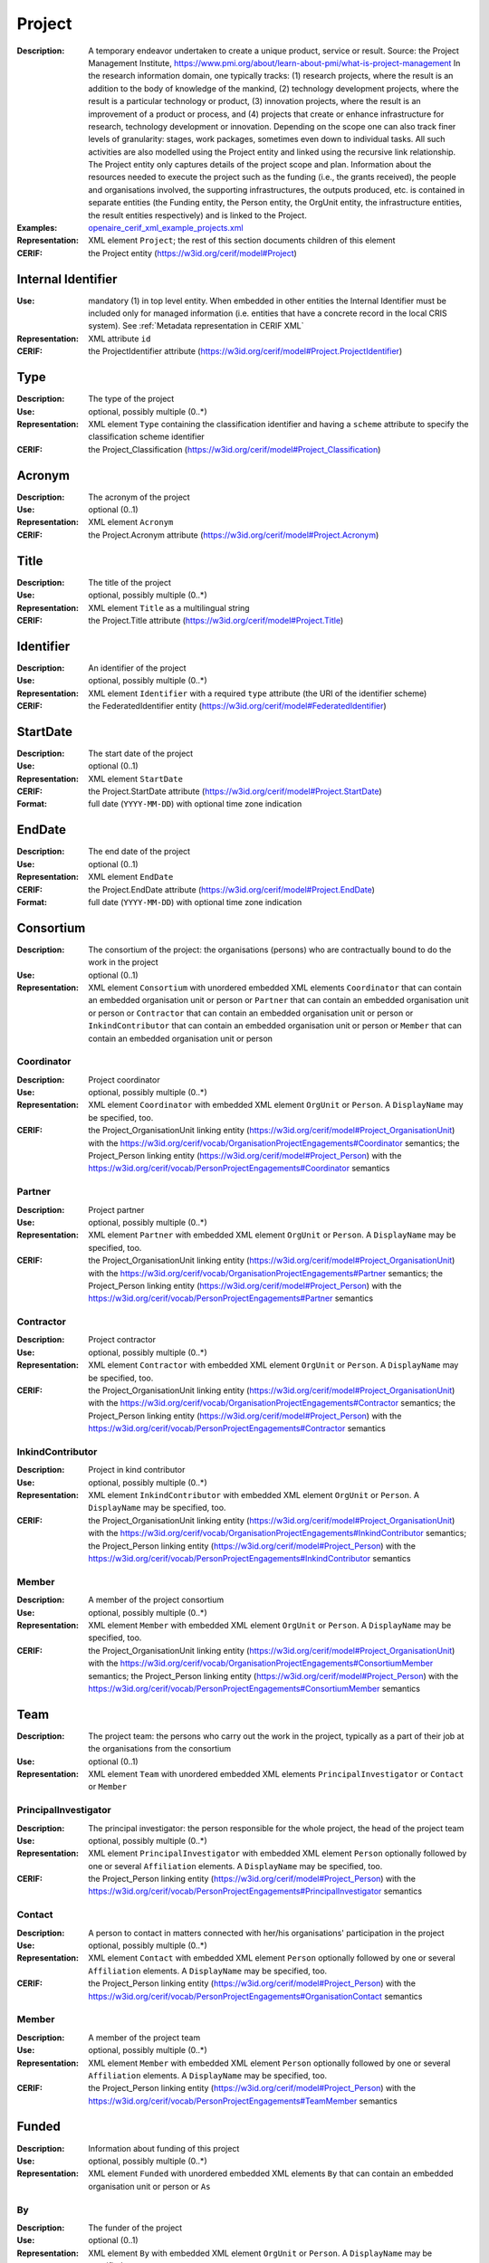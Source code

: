 .. _project:


Project
=======
:Description: A temporary endeavor undertaken to create a unique product, service or result. Source: the Project Management Institute, https://www.pmi.org/about/learn-about-pmi/what-is-project-management In the research information domain, one typically tracks: (1) research projects, where the result is an addition to the body of knowledge of the mankind, (2) technology development projects, where the result is a particular technology or product, (3) innovation projects, where the result is an improvement of a product or process, and (4) projects that create or enhance infrastructure for research, technology development or innovation. Depending on the scope one can also track finer levels of granularity: stages, work packages, sometimes even down to individual tasks. All such activities are also modelled using the Project entity and linked using the recursive link relationship. The Project entity only captures details of the project scope and plan. Information about the resources needed to execute the project such as the funding (i.e., the grants received), the people and organisations involved, the supporting infrastructures, the outputs produced, etc. is contained in separate entities (the Funding entity, the Person entity, the OrgUnit entity, the infrastructure entities, the result entities respectively) and is linked to the Project.
:Examples: `openaire_cerif_xml_example_projects.xml <https://github.com/openaire/guidelines-cris-managers/blob/v1.2/samples/openaire_cerif_xml_example_projects.xml>`_
:Representation: XML element ``Project``; the rest of this section documents children of this element
:CERIF: the Project entity (`<https://w3id.org/cerif/model#Project>`_)


Internal Identifier
^^^^^^^^^^^^^^^^^^^
:Use: mandatory (1) in top level entity. When embedded in other entities the Internal Identifier must be included only for managed information (i.e. entities that have a concrete record in the local CRIS system). See :ref:`Metadata representation in CERIF XML`
:Representation: XML attribute ``id``
:CERIF: the ProjectIdentifier attribute (`<https://w3id.org/cerif/model#Project.ProjectIdentifier>`_)


Type
^^^^
:Description: The type of the project
:Use: optional, possibly multiple (0..*)
:Representation: XML element ``Type`` containing the classification identifier and having a ``scheme`` attribute to specify the classification scheme identifier
:CERIF: the Project_Classification (`<https://w3id.org/cerif/model#Project_Classification>`_)


Acronym
^^^^^^^
:Description: The acronym of the project
:Use: optional (0..1)
:Representation: XML element ``Acronym``
:CERIF: the Project.Acronym attribute (`<https://w3id.org/cerif/model#Project.Acronym>`_)



Title
^^^^^
:Description: The title of the project
:Use: optional, possibly multiple (0..*)
:Representation: XML element ``Title`` as a multilingual string
:CERIF: the Project.Title attribute (`<https://w3id.org/cerif/model#Project.Title>`_)



Identifier
^^^^^^^^^^
:Description: An identifier of the project
:Use: optional, possibly multiple (0..*)
:Representation: XML element ``Identifier`` with a required ``type`` attribute (the URI of the identifier scheme)
:CERIF: the FederatedIdentifier entity (`<https://w3id.org/cerif/model#FederatedIdentifier>`_)



StartDate
^^^^^^^^^
:Description: The start date of the project
:Use: optional (0..1)
:Representation: XML element ``StartDate``
:CERIF: the Project.StartDate attribute (`<https://w3id.org/cerif/model#Project.StartDate>`_)
:Format: full date (``YYYY-MM-DD``) with optional time zone indication


EndDate
^^^^^^^
:Description: The end date of the project
:Use: optional (0..1)
:Representation: XML element ``EndDate``
:CERIF: the Project.EndDate attribute (`<https://w3id.org/cerif/model#Project.EndDate>`_)
:Format: full date (``YYYY-MM-DD``) with optional time zone indication


Consortium
^^^^^^^^^^
:Description: The consortium of the project: the organisations (persons) who are contractually bound to do the work in the project
:Use: optional (0..1)
:Representation: XML element ``Consortium`` with unordered embedded XML elements ``Coordinator`` that can contain an embedded organisation unit or person or ``Partner`` that can contain an embedded organisation unit or person or ``Contractor`` that can contain an embedded organisation unit or person or ``InkindContributor`` that can contain an embedded organisation unit or person or ``Member`` that can contain an embedded organisation unit or person



Coordinator
-----------
:Description: Project coordinator
:Use: optional, possibly multiple (0..*)
:Representation: XML element ``Coordinator`` with embedded XML element ``OrgUnit`` or ``Person``. A ``DisplayName`` may be specified, too.
:CERIF: the Project_OrganisationUnit linking entity (`<https://w3id.org/cerif/model#Project_OrganisationUnit>`_) with the `<https://w3id.org/cerif/vocab/OrganisationProjectEngagements#Coordinator>`_ semantics; the Project_Person linking entity (`<https://w3id.org/cerif/model#Project_Person>`_) with the `<https://w3id.org/cerif/vocab/PersonProjectEngagements#Coordinator>`_ semantics



Partner
-------
:Description: Project partner
:Use: optional, possibly multiple (0..*)
:Representation: XML element ``Partner`` with embedded XML element ``OrgUnit`` or ``Person``. A ``DisplayName`` may be specified, too.
:CERIF: the Project_OrganisationUnit linking entity (`<https://w3id.org/cerif/model#Project_OrganisationUnit>`_) with the `<https://w3id.org/cerif/vocab/OrganisationProjectEngagements#Partner>`_ semantics; the Project_Person linking entity (`<https://w3id.org/cerif/model#Project_Person>`_) with the `<https://w3id.org/cerif/vocab/PersonProjectEngagements#Partner>`_ semantics



Contractor
----------
:Description: Project contractor
:Use: optional, possibly multiple (0..*)
:Representation: XML element ``Contractor`` with embedded XML element ``OrgUnit`` or ``Person``. A ``DisplayName`` may be specified, too.
:CERIF: the Project_OrganisationUnit linking entity (`<https://w3id.org/cerif/model#Project_OrganisationUnit>`_) with the `<https://w3id.org/cerif/vocab/OrganisationProjectEngagements#Contractor>`_ semantics; the Project_Person linking entity (`<https://w3id.org/cerif/model#Project_Person>`_) with the `<https://w3id.org/cerif/vocab/PersonProjectEngagements#Contractor>`_ semantics



InkindContributor
-----------------
:Description: Project in kind contributor
:Use: optional, possibly multiple (0..*)
:Representation: XML element ``InkindContributor`` with embedded XML element ``OrgUnit`` or ``Person``. A ``DisplayName`` may be specified, too.
:CERIF: the Project_OrganisationUnit linking entity (`<https://w3id.org/cerif/model#Project_OrganisationUnit>`_) with the `<https://w3id.org/cerif/vocab/OrganisationProjectEngagements#InkindContributor>`_ semantics; the Project_Person linking entity (`<https://w3id.org/cerif/model#Project_Person>`_) with the `<https://w3id.org/cerif/vocab/PersonProjectEngagements#InkindContributor>`_ semantics



Member
------
:Description: A member of the project consortium
:Use: optional, possibly multiple (0..*)
:Representation: XML element ``Member`` with embedded XML element ``OrgUnit`` or ``Person``. A ``DisplayName`` may be specified, too.
:CERIF: the Project_OrganisationUnit linking entity (`<https://w3id.org/cerif/model#Project_OrganisationUnit>`_) with the `<https://w3id.org/cerif/vocab/OrganisationProjectEngagements#ConsortiumMember>`_ semantics; the Project_Person linking entity (`<https://w3id.org/cerif/model#Project_Person>`_) with the `<https://w3id.org/cerif/vocab/PersonProjectEngagements#ConsortiumMember>`_ semantics



Team
^^^^
:Description: The project team: the persons who carry out the work in the project, typically as a part of their job at the organisations from the consortium
:Use: optional (0..1)
:Representation: XML element ``Team`` with unordered embedded XML elements ``PrincipalInvestigator`` or ``Contact`` or ``Member``



PrincipalInvestigator
---------------------
:Description: The principal investigator: the person responsible for the whole project, the head of the project team
:Use: optional, possibly multiple (0..*)
:Representation: XML element ``PrincipalInvestigator`` with embedded XML element ``Person`` optionally followed by one or several ``Affiliation`` elements. A ``DisplayName`` may be specified, too.
:CERIF: the Project_Person linking entity (`<https://w3id.org/cerif/model#Project_Person>`_) with the `<https://w3id.org/cerif/vocab/PersonProjectEngagements#PrincipalInvestigator>`_ semantics



Contact
-------
:Description: A person to contact in matters connected with her/his organisations' participation in the project
:Use: optional, possibly multiple (0..*)
:Representation: XML element ``Contact`` with embedded XML element ``Person`` optionally followed by one or several ``Affiliation`` elements. A ``DisplayName`` may be specified, too.
:CERIF: the Project_Person linking entity (`<https://w3id.org/cerif/model#Project_Person>`_) with the `<https://w3id.org/cerif/vocab/PersonProjectEngagements#OrganisationContact>`_ semantics



Member
------
:Description: A member of the project team
:Use: optional, possibly multiple (0..*)
:Representation: XML element ``Member`` with embedded XML element ``Person`` optionally followed by one or several ``Affiliation`` elements. A ``DisplayName`` may be specified, too.
:CERIF: the Project_Person linking entity (`<https://w3id.org/cerif/model#Project_Person>`_) with the `<https://w3id.org/cerif/vocab/PersonProjectEngagements#TeamMember>`_ semantics



Funded
^^^^^^
:Description: Information about funding of this project
:Use: optional, possibly multiple (0..*)
:Representation: XML element ``Funded`` with unordered embedded XML elements ``By`` that can contain an embedded organisation unit or person or ``As``



By
--
:Description: The funder of the project
:Use: optional (0..1)
:Representation: XML element ``By`` with embedded XML element ``OrgUnit`` or ``Person``. A ``DisplayName`` may be specified, too.
:CERIF: the Project_OrganisationUnit linking entity (`<https://w3id.org/cerif/model#Project_OrganisationUnit>`_) with the `<https://w3id.org/cerif/vocab/OrganisationProjectEngagements#Funder>`_ semantics



As
--
:Description: The specific funding device (grant, award, contract) for the project
:Use: optional (0..1)
:Representation: XML element ``As`` with embedded XML element ``Funding``
:CERIF: the Project_Funding linking entity (`<https://w3id.org/cerif/model#Project_Funding>`_) with the `<https://w3id.org/cerif/vocab/ProjectFundingRelations#Support>`_ semantics



Subject
^^^^^^^
:Description: The subject classification(s) of the project
:Use: optional, possibly multiple (0..*)
:Representation: XML element ``Subject`` containing the classification identifier and having a ``scheme`` attribute to specify the classification scheme identifier
:CERIF: the Project_Classification (`<https://w3id.org/cerif/model#Project_Classification>`_)


Keyword
^^^^^^^
:Description: A single keyword or key expression that characterize the project. Please repeat to serialize separate keywords or key expressions.
:Use: optional, possibly multiple (0..*)
:Representation: XML element ``Keyword`` as a multilingual string
:CERIF: the Project.Keywords attribute (`<https://w3id.org/cerif/model#Project.Keywords>`_)



Abstract
^^^^^^^^
:Description: The abstract of the project
:Use: optional, possibly multiple (0..*)
:Representation: XML element ``Abstract``
:CERIF: the Project.Abstract attribute (`<https://w3id.org/cerif/model#Project.Abstract>`_)



Status
^^^^^^
:Description: The status of the project
:Use: optional, possibly multiple (0..*)
:Representation: XML element ``Status`` containing the classification identifier and having a ``scheme`` attribute to specify the classification scheme identifier
:CERIF: the Project_Classification (`<https://w3id.org/cerif/model#Project_Classification>`_)


Uses
^^^^
:Description: The equipment this project uses
:Use: optional, possibly multiple (0..*)
:Representation: XML element ``Uses`` with embedded XML element ``Equipment``
:CERIF: the Project_Equipment linking entity (`<https://w3id.org/cerif/model#Project_Equipment>`_) with the `<https://w3id.org/cerif/vocab/ProjectResearchInfrastructureRelations#User>`_ semantics



OAMandate
^^^^^^^^^
:Description: Information about the Open Access mandate that applies to this project
:Use: optional, possibly multiple (0..*)
:Representation: XML element ``OAMandate``



mandated
--------
:Description: The flag if Open Access is mandated in the project
:Use: required
:Representation: XML attribute ``mandated``
:Format: ``true`` or ``false`` (data type ``xs:boolean``)



uri
---
:Description: The Open Access policy that applies to the project
:Use: optional
:Representation: XML attribute ``uri``
:Format: URI (data type ``xs:anyURI``)




